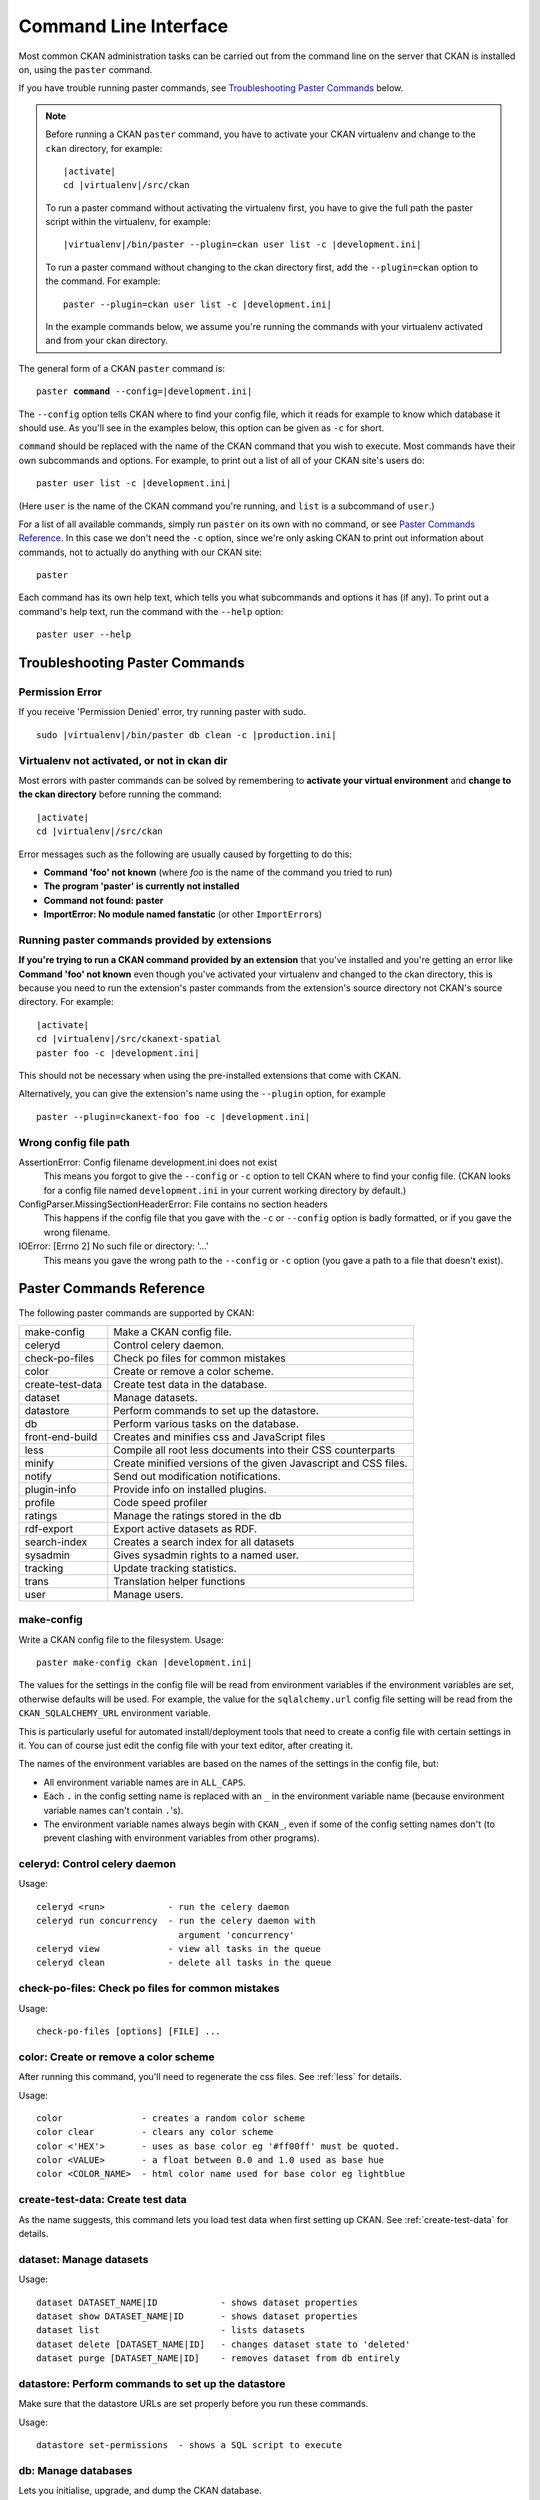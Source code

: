 ======================
Command Line Interface
======================

Most common CKAN administration tasks can be carried out from the command line
on the server that CKAN is installed on, using the ``paster`` command.

If you have trouble running paster commands, see
`Troubleshooting Paster Commands`_ below.

.. note::

   Before running a CKAN ``paster`` command, you have to activate your CKAN
   virtualenv and change to the ``ckan``  directory, for example:

   .. parsed-literal::

      |activate|
      cd |virtualenv|/src/ckan

   To run a paster command without activating the virtualenv first, you have
   to give the full path the paster script within the virtualenv, for example:

   .. parsed-literal::

      |virtualenv|/bin/paster --plugin=ckan user list -c |development.ini|

   To run a paster command without changing to the ckan directory first, add
   the ``--plugin=ckan`` option to the command. For example:

   .. parsed-literal::

      paster --plugin=ckan user list -c |development.ini|

   In the example commands below, we assume you're running the commands with
   your virtualenv activated and from your ckan directory.

The general form of a CKAN ``paster`` command is:

.. parsed-literal::

   paster **command** --config=\ |development.ini|

The ``--config`` option tells CKAN where to find your config file, which it
reads for example to know which database it should use. As you'll see in the
examples below, this option can be given as ``-c`` for short.

``command`` should be replaced with the name of the CKAN command that you wish
to execute. Most commands have their own subcommands and options. For example,
to print out a list of all of your CKAN site's users do:

.. parsed-literal::

   paster user list -c |development.ini|

(Here ``user`` is the name of the CKAN command you're running, and ``list`` is
a subcommand of ``user``.)

For a list of all available commands, simply run ``paster`` on its own with no
command, or see `Paster Commands Reference`_. In this case we don't need the
``-c`` option, since we're only asking CKAN to print out information about
commands, not to actually do anything with our CKAN site::

 paster

Each command has its own help text, which tells you what subcommands and
options it has (if any). To print out a command's help text, run the command
with the ``--help`` option::

   paster user --help


-------------------------------
Troubleshooting Paster Commands
-------------------------------

Permission Error
================

If you receive 'Permission Denied' error, try running paster with sudo.

.. parsed-literal::

  sudo |virtualenv|/bin/paster db clean -c |production.ini|

Virtualenv not activated, or not in ckan dir
============================================

Most errors with paster commands can be solved by remembering to **activate
your virtual environment** and **change to the ckan directory** before running
the command:

.. parsed-literal::

   |activate|
   cd |virtualenv|/src/ckan

Error messages such as the following are usually caused by forgetting to do
this:

* **Command 'foo' not known** (where *foo* is the name of the command you
  tried to run)
* **The program 'paster' is currently not installed**
* **Command not found: paster**
* **ImportError: No module named fanstatic** (or other ``ImportError``\ s)

Running paster commands provided by extensions
==============================================

**If you're trying to run a CKAN command provided by an extension** that you've
installed and you're getting an error like **Command 'foo' not known** even
though you've activated your virtualenv and changed to the ckan directory, this
is because you need to run the extension's paster commands from the extension's
source directory not CKAN's source directory. For example:

.. parsed-literal::

   |activate|
   cd |virtualenv|/src/ckanext-spatial
   paster foo -c |development.ini|

This should not be necessary when using the pre-installed extensions that come
with CKAN.

Alternatively, you can give the extension's name using the ``--plugin`` option,
for example

.. parsed-literal::

   paster --plugin=ckanext-foo foo -c |development.ini|

.. todo::

   Running a paster shell with ``paster --plugin=pylons shell -c ...``.
   Useful for development?

Wrong config file path
======================

AssertionError: Config filename development.ini does not exist
  This means you forgot to give the ``--config`` or ``-c`` option to tell CKAN
  where to find your config file. (CKAN looks for a config file named
  ``development.ini`` in your current working directory by default.)

ConfigParser.MissingSectionHeaderError: File contains no section headers
  This happens if the config file that you gave with the ``-c`` or ``--config``
  option is badly formatted, or if you gave the wrong filename.

IOError: [Errno 2] No such file or directory: '...'
  This means you gave the wrong path to the ``--config`` or ``-c`` option
  (you gave a path to a file that doesn't exist).


-------------------------
Paster Commands Reference
-------------------------

The following paster commands are supported by CKAN:

================= ============================================================
make-config       Make a CKAN config file.
celeryd           Control celery daemon.
check-po-files    Check po files for common mistakes
color             Create or remove a color scheme.
create-test-data  Create test data in the database.
dataset           Manage datasets.
datastore         Perform commands to set up the datastore.
db                Perform various tasks on the database.
front-end-build   Creates and minifies css and JavaScript files
less              Compile all root less documents into their CSS counterparts
minify            Create minified versions of the given Javascript and CSS files.
notify            Send out modification notifications.
plugin-info       Provide info on installed plugins.
profile           Code speed profiler
ratings           Manage the ratings stored in the db
rdf-export        Export active datasets as RDF.
search-index      Creates a search index for all datasets
sysadmin          Gives sysadmin rights to a named user.
tracking          Update tracking statistics.
trans             Translation helper functions
user              Manage users.
================= ============================================================


.. _make-config:

make-config
===========

Write a CKAN config file to the filesystem. Usage:

.. parsed-literal::

   paster make-config ckan |development.ini|

The values for the settings in the config file will be read from environment
variables if the environment variables are set, otherwise defaults will be
used. For example, the value for the ``sqlalchemy.url`` config file setting
will be read from the ``CKAN_SQLALCHEMY_URL`` environment variable.

This is particularly useful for automated install/deployment tools that need to
create a config file with certain settings in it. You can of course just edit
the config file with your text editor, after creating it.

The names of the environment variables are based on the names of the settings
in the config file, but:

* All environment variable names are in ``ALL_CAPS``.

* Each ``.`` in the config setting name is replaced with an ``_`` in the
  environment variable name (because environment variable names can't
  contain ``.``'s).

* The environment variable names always begin with ``CKAN_``, even if
  some of the config setting names don't (to prevent clashing with
  environment variables from other programs).


celeryd: Control celery daemon
==============================

Usage::

    celeryd <run>            - run the celery daemon
    celeryd run concurrency  - run the celery daemon with
                               argument 'concurrency'
    celeryd view             - view all tasks in the queue
    celeryd clean            - delete all tasks in the queue


check-po-files: Check po files for common mistakes
==================================================

Usage::

    check-po-files [options] [FILE] ...


color: Create or remove a color scheme
======================================

After running this command, you'll need to regenerate the css files. See :ref:`less` for details.

Usage::

    color               - creates a random color scheme
    color clear         - clears any color scheme
    color <'HEX'>       - uses as base color eg '#ff00ff' must be quoted.
    color <VALUE>       - a float between 0.0 and 1.0 used as base hue
    color <COLOR_NAME>  - html color name used for base color eg lightblue


create-test-data: Create test data
==================================

As the name suggests, this command lets you load test data when first setting up CKAN. See :ref:`create-test-data` for details.


dataset: Manage datasets
========================

Usage::

    dataset DATASET_NAME|ID            - shows dataset properties
    dataset show DATASET_NAME|ID       - shows dataset properties
    dataset list                       - lists datasets
    dataset delete [DATASET_NAME|ID]   - changes dataset state to 'deleted'
    dataset purge [DATASET_NAME|ID]    - removes dataset from db entirely


datastore: Perform commands to set up the datastore
===================================================

Make sure that the datastore URLs are set properly before you run these commands.

Usage::

    datastore set-permissions  - shows a SQL script to execute


.. _paster db:

db: Manage databases
====================

Lets you initialise, upgrade, and dump the CKAN database.

Initialization
--------------

Before you can run CKAN for the first time, you need to run ``db init`` to
initialize your database:

.. parsed-literal::

 paster db init -c |production.ini|

If you forget to do this you'll see this error message in your web browser:

 503 Service Unavailable:  This site is currently off-line. Database is not
 initialised.

Cleaning
--------

You can delete everything in the CKAN database, including the tables, to start
from scratch:

.. warning::

   This will delete all data from your CKAN database!

.. parsed-literal::

 paster db clean -c |production.ini|

After cleaning the db you must do a ``db init`` or ``db load`` before CKAN will
work again.

.. _dumping and loading:

Dumping and Loading databases to/from a file
--------------------------------------------

You can 'dump' (save) the exact state of the database to a file on disk and at
a later point 'load' (restore) it again.

.. tip::

   You can also dump the database from one CKAN instance, and then load it into
   another CKAN instance on the same or another machine. This will even work if
   the CKAN instance you dumped the database from is an older version of CKAN
   than the one you load it into, the database will be automatically upgraded
   during the load command. (But you cannot load a database from a newer
   version of CKAN into an older version of CKAN.)

To export a dump of your CKAN database:

.. parsed-literal::

 paster db dump -c |production.ini| my_database_dump.sql

To load it in again, you first have to clean the database (this will delete all
data in the database!) and then load the file:

.. parsed-literal::

 paster db clean -c |production.ini|
 paster db load -c |production.ini| my_database_dump.sql

.. warning:

   The exported file is a complete backup of the database in plain text, and
   includes API keys and other user data which may be regarded as private. So
   keep it secure, like your database server.

Exporting Datasets to JSON or CSV
---------------------------------

You can export all of your CKAN site's datasets from your database to a JSON file
using the ``db simple-dump-json`` command:

.. parsed-literal::

 paster db simple-dump-json -c |production.ini| my_datasets.json

To export the datasets in CSV format instead, use ``db simple-dump-csv``:

.. parsed-literal::

 paster db simple-dump-csv -c |production.ini| my_datasets.csv

This is useful to create a simple public listing of the datasets, with no user
information. Some simple additions to the Apache config can serve the dump
files to users in a directory listing. To do this, add these lines to your
virtual Apache config file (e.g. |apache_config_file|)::

    Alias /dump/ /home/okfn/var/srvc/ckan.net/dumps/

    # Disable the mod_python handler for static files
    <Location /dump>
        SetHandler None
        Options +Indexes
    </Location>

.. warning::

   Don't serve an SQL dump of your database (created using the ``paster db
   dump`` command), as those contain private user information such as email
   addresses and API keys.

Exporting User Accounts to CSV
------------------------------

You can export all of your CKAN site's user accounts from your database to a CSV file
using the ``db user-dump-csv`` command:

.. parsed-literal::

 paster db user-dump-csv -c |production.ini| my_database_users.csv

front-end-build: Creates and minifies css and JavaScript files
==============================================================

Usage::

    front-end-build


.. _less:

less: Compile all root less documents into their CSS counterparts
=================================================================

Usage::

    less


minify: Create minified versions of the given Javascript and CSS files
======================================================================

Usage::

    paster minify [--clean] PATH

    For example:

    paster minify ckan/public/base
    paster minify ckan/public/base/css/*.css
    paster minify ckan/public/base/css/red.css

If the --clean option is provided any minified files will be removed.


notify: Send out modification notifications
===========================================

Usage::

    notify replay    - send out modification signals. In "replay" mode,
                       an update signal is sent for each dataset in the database.


plugin-info: Provide info on installed plugins
==============================================

As the name suggests, this commands shows you the installed plugins, their description, and which interfaces they implement


profile: Code speed profiler
============================

Provide a ckan url and it will make the request and record how long each function call took in a file that can be read
by runsnakerun.

Usage::

   profile URL

The result is saved in profile.data.search. To view the profile in runsnakerun::

   runsnakerun ckan.data.search.profile

You may need to install the cProfile python module.


ratings: Manage dataset ratings
===============================

Manages the ratings stored in the database, and can be used to count ratings, remove all ratings, or remove only anonymous ratings.

For example, to remove anonymous ratings from the database::

 paster --plugin=ckan ratings clean-anonymous --config=/etc/ckan/std/std.ini


rdf-export: Export datasets as RDF
==================================

This command dumps out all currently active datasets as RDF into the specified folder::

    paster rdf-export /path/to/store/output


.. _rebuild search index:

search-index: Rebuild search index
==================================

Rebuilds the search index. This is useful to prevent search indexes from getting out of sync with the main database.

For example::

 paster --plugin=ckan search-index rebuild --config=/etc/ckan/std/std.ini

This default behaviour will clear the index and rebuild it with all datasets. If you want to rebuild it for only
one dataset, you can provide a dataset name::

    paster --plugin=ckan search-index rebuild test-dataset-name --config=/etc/ckan/std/std.ini

Alternatively, you can use the `-o` or `--only-missing` option to only reindex datasets which are not
already indexed::

    paster --plugin=ckan search-index rebuild -o --config=/etc/ckan/std/std.ini

If you don't want to rebuild the whole index, but just refresh it, use the `-r` or `--refresh` option. This
won't clear the index before starting rebuilding it::

    paster --plugin=ckan search-index rebuild -r --config=/etc/ckan/std/std.ini

There is also an option available which works like the refresh option but tries to use all processes on the
computer to reindex faster::

    paster --plugin=ckan search-index rebuild_fast --config=/etc/ckan/std/std.ini

There are other search related commands, mostly useful for debugging purposes::

    search-index check                  - checks for datasets not indexed
    search-index show DATASET_NAME      - shows index of a dataset
    search-index clear [DATASET_NAME]   - clears the search index for the provided dataset or for the whole ckan instance


sysadmin: Give sysadmin rights
==============================

Gives sysadmin rights to a named user. This means the user can perform any action on any object.

For example, to make a user called 'admin' into a sysadmin::

 paster --plugin=ckan sysadmin add admin --config=/etc/ckan/std/std.ini


tracking: Update tracking statistics
====================================

Usage::

    tracking update [start_date]       - update tracking stats
    tracking export FILE [start_date]  - export tracking stats to a csv file


trans: Translation helper functions
===================================

Usage::

    trans js      - generate the javascript translations
    trans mangle  - mangle the zh_TW translations for testing


.. _paster-user:

user: Create and manage users
=============================

Lets you create, remove, list and manage users.

For example, to create a new user called 'admin'::

 paster --plugin=ckan user add admin --config=/etc/ckan/std/std.ini

To delete the 'admin' user::

 paster --plugin=ckan user remove admin --config=/etc/ckan/std/std.ini
